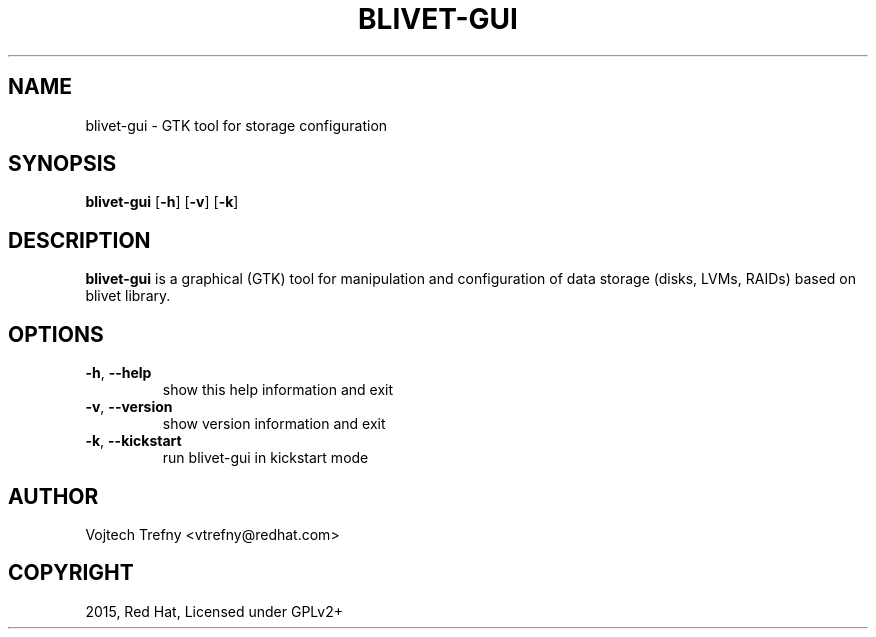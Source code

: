 .TH BLIVET-GUI 1
.SH NAME
blivet-gui \- GTK tool for storage configuration
.SH SYNOPSIS
.B blivet-gui
[\fB\-h\fR]
[\fB\-v\fR]
[\fB\-k\fR]
.SH DESCRIPTION
.B blivet-gui
is a graphical (GTK) tool for manipulation and configuration of data storage (disks, LVMs, RAIDs) based on blivet library.
.SH OPTIONS
.TP
.BR \-h ", " \-\-help
show this help information and exit
.TP
.BR \-v ", " \-\-version
show version information and exit
.TP
.BR \-k ", " \-\-kickstart
run blivet-gui in kickstart mode

.SH AUTHOR
Vojtech Trefny <vtrefny@redhat.com>

.SH COPYRIGHT
2015, Red Hat, Licensed under GPLv2+
